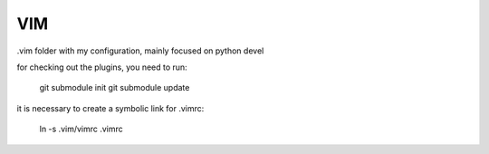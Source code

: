 VIM
===

.vim folder with my configuration, mainly focused on python devel

for checking out the plugins, you need to run:

    git submodule init
    git submodule update

it is necessary to create a symbolic link for .vimrc:

    ln -s .vim/vimrc .vimrc
